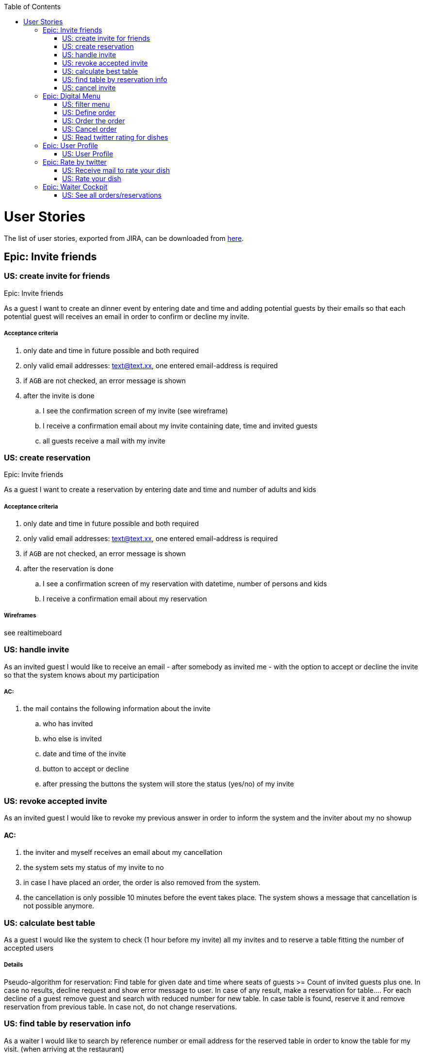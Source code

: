 :toc:
toc::[]

= User Stories

The list of user stories, exported from JIRA, can be downloaded from link:resources/us_export_jira.xlsx[here].

== Epic: Invite friends
=== US: create invite for friends

Epic: Invite friends

As a guest I want to create an dinner event by entering date and time and adding potential guests by their emails so that each potential guest will receives an email in order to confirm or decline my invite.

===== Acceptance criteria
 . only date and time in future possible and both required
 . only valid email addresses: text@text.xx, one entered email-address is required
 . if `AGB` are not checked, an error message is shown
 . after the invite is done
 .. I see the confirmation screen of my invite (see wireframe)
 .. I receive a confirmation email about my invite containing date, time and invited guests
 .. all guests receive a mail with my invite

=== US: create reservation

Epic: Invite friends

As a guest I want to create a reservation by entering date and time and number of adults and kids

===== Acceptance criteria
. only date and time in future possible and both required
. only valid email addresses: text@text.xx, one entered email-address is required
. if `AGB` are not checked, an error message is shown
. after the reservation is done
.. I see a confirmation screen of my reservation with datetime, number of persons and kids
.. I receive a confirmation email about my reservation


===== Wireframes
see realtimeboard

=== US: handle invite

As an invited guest I would like to receive an email - after somebody as invited me - with the option to accept or decline the invite so that the system knows about my participation

===== AC:
. the mail contains the following information about the invite
  .. who has invited
  .. who else is invited
  .. date and time of the invite
  .. button to accept or decline
  .. after pressing the buttons the system will store the status (yes/no) of my invite

=== US: revoke accepted invite

As an invited guest I would like to revoke my previous answer in order to inform the system and the inviter about my no showup

==== AC:
 . the inviter and myself receives an email about my cancellation
 . the system sets my status of my invite to no
 . in case I have placed an order, the order is also removed from the system.
 . the cancellation is only possible 10 minutes before the event takes place. The system shows a message that cancellation is not possible anymore.

=== US: calculate best table

As a guest I would like the system to check (1 hour before my invite) all my invites and to reserve a table fitting the number of accepted users

===== Details
Pseudo-algorithm for reservation:
Find table for given date and time where seats of guests >= Count of invited guests plus one. In case no results, decline request and show error message to user. In case of any result, make a reservation for table....
For each decline of a guest remove guest and search with reduced number for new table. In case table is found, reserve it and remove reservation from previous table. In case not, do not change reservations.

=== US: find table by reservation info

As a waiter I would like to search by reference number or email address for the reserved table in order to know the table for my visit. (when arriving at the restaurant)

===== AC:
. After entering the email the systems shows the number of the table. In case no reservation found, a message is shown.
. Entered email address could be email of inviter or any invited guest.

=== US: cancel invite
Epic: Invite friends

As a guests who has sent an invite I want to be able to cancel my previous invite in order to inform the restaurant and my invited guests that I will not show up

===== AC:
 . the option to cancel the invite is available in the confirmation-mail about my invite
 . after my cancellation all invited guests receives a mail about the cancellation
 . I see a confirmation that my invite was cancelled successfully
 . after my cancellation my invite and reservation and all orders related to it are deleted from the system and no one can accept or decline any invite for it
 . the cancellation is only possible one hour before the invite takes place. After that I am not allowed to cancel it any more.

== Epic: Digital Menu
=== US: filter menu

As a guest I want to filter the menu so that I only see the dishes I am interested in

===== AC:
. the guest can filter by
 .. type: starter | main dish | dessert; XOR; if nothing is selected all are shown (default value)
 .. veggy (yes|no|does not matter (default))
 .. vegan (yes|no|does not matter (default))
 .. rice (yes|no|does not matter (default))
 .. curry (yes|no|does not matter (default))
 .. noodle (yes|no|does not matter (default))
 .. price (range)
 .. ratings (range)
 .. my favorite (yes|no|does not matter (default))
 -- free text (search in title and description)
. the guest can sort by price asc, rating asc
. after setting the filter only dishes are shown which fulfills those criteria
. by pressing the button reset filter all filter are reset to the initial value
. by pressing the filter button the filter is applied [or is it triggered after each change?]

=== US: Define order

As a guest I want to define my order by selecting dishes from the menu

===== AC:
- The guest can add each dish to the order
- In case the guest adds the same dish multiple times, a counter in the order for this dish is increased for this dish
- The guest can remove the dish from the order
- The guest can add for each main dish the type of meat (pork, chicken, tofu)
- The guest can add for each dish a free-text-comment
- After adding/removing any dish the price is calculated including VAT

=== US: Order the order

As a guest I want to order my selected dishes (order)

AC:

.  I receive a mail containing my order with all dishes and the final price
.  precondition for ordering:
.. Each order must be associated with a reservation / invite. Without any reference no order could be placed. The reference could be obtained from a previous reservation/invite (created during same session) or by the previous accepted invite (link in email) or by entering the reference id when asked by the system.
... In case precondition is not fulfilled, the guest is asked
.... whether he/she would like to create a reservation/invite and is forwarded to US Invite Friends. Only after finalizing the reservation the order is accepted.
.... or he/she would enter previous created reservation-id he/she knows in order to associate his/her order with this reservation

=== US: Cancel order

As a guest I want to cancel my order.

AC:

. in my received confirmation mail I have the option to cancel my order
. the cancellation is only possible one hour before my reservation takes place
. my order is deleted from the system

Remark: Changing the order is not possible. For that the order must be canceled and created from scratch again

=== US: Read twitter rating for dishes

As a guest I want to read for all dishes the rating done be twitter because I would like to know the opinion of others

AC:

 . For each dish I see the latest 3 comments done by twitter for this vote (text, username, avatar)
 . For each dish I see the number of likes done by twitter

== Epic: User Profile

=== US: User Profile

As a guest I want to have a user profile to associate it with my twitter account to be able to like/rate dishes

AC:

 . Username of my profile is my email address
 . My profile is protected by password
 . I can log in and log out to my profile
 . I can reset my password by triggering the reset by mail
 . I can associate my profile with my twitter account in order to rate dishes and store my favorites by liking posts associated to dishes

== Epic: Rate by twitter

=== US: Receive mail to rate your dish

As a guest I want to receive a mail by the system in order to rate my dish

=== US: Rate your dish


As a guest I want to add a comment or a like via my twitter account for a dish

AC:

 . Before I write my rate I would like to be able to read all tweets of other users for this dish
 . I would like to see the number of likes for a dish


== Epic: Waiter Cockpit

=== US: See all orders/reservations

As a waiter I want to see all orders/reservation in order to know what is going on in my restaurant

AC:

 . all orders/reservations are shown in a list view (read-only). Those list can be filtered and sorted (similar to excel-data-filters)
 . orders/reservations are shown in separate lists.
 . for each order the dish, meat, comment, item, reservation-id, reservation datetime, creation-datetime is shown
 . for each reservation the inviters email, the guests-emails, the number of accepts and declines, calculated table number, the reservation-id, reservation date-time and creation-datetime are shown
 . the default filter for all lists is the today's date for reservation datetime. this filter can be deleted.
 . only reservations and orders with reservation date in the future shall be available in this view. All other orders and reservation shall not be deleted; for data analytics those orders and reservation shall still exist in the system.







checklist:

talk about:

 - who?
 - what?
 - why (purpose)
 - why (objective)
 - what happens outside the software
 - what might go wrong
 - any question or assumptions (write them down) , DoR should check that those sections are empty.
 - is there any better solution?
 - how (technical perspective)
 - do a rough estimate
 - check INVEST
